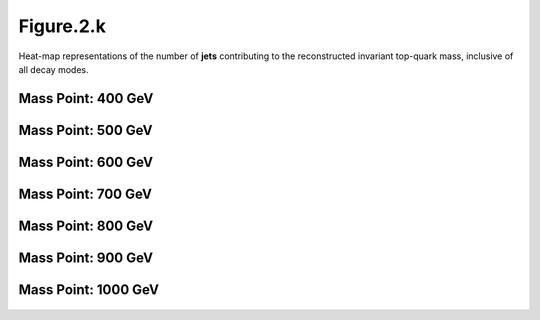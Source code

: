 Figure.2.k
----------

Heat-map representations of the number of **jets** contributing to the reconstructed invariant top-quark mass, inclusive of all decay modes.

Mass Point: 400 GeV
^^^^^^^^^^^^^^^^^^^

.. figure:: ./Mass.400.GeV/Figure.2.k.png
   :align: center

Mass Point: 500 GeV
^^^^^^^^^^^^^^^^^^^

.. figure:: ./Mass.500.GeV/Figure.2.k.png
   :align: center

Mass Point: 600 GeV
^^^^^^^^^^^^^^^^^^^

.. figure:: ./Mass.600.GeV/Figure.2.k.png
   :align: center

Mass Point: 700 GeV
^^^^^^^^^^^^^^^^^^^

.. figure:: ./Mass.700.GeV/Figure.2.k.png
   :align: center

Mass Point: 800 GeV
^^^^^^^^^^^^^^^^^^^

.. figure:: ./Mass.800.GeV/Figure.2.k.png
   :align: center

Mass Point: 900 GeV
^^^^^^^^^^^^^^^^^^^

.. figure:: ./Mass.900.GeV/Figure.2.k.png
   :align: center

Mass Point: 1000 GeV
^^^^^^^^^^^^^^^^^^^^

.. figure:: ./Mass.1000.GeV/Figure.2.k.png
   :align: center


